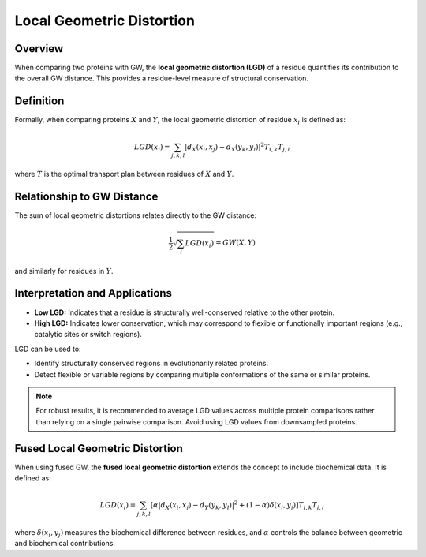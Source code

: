 Local Geometric Distortion
==========================

Overview
--------

When comparing two proteins with GW, the **local geometric distortion (LGD)** of a residue 
quantifies its contribution to the overall GW distance. This provides a residue-level measure 
of structural conservation.

Definition
----------

Formally, when comparing proteins :math:`X` and :math:`Y`, the local geometric distortion of 
residue :math:`x_i` is defined as:

.. math::
   LGD(x_i) = \sum_{j, k, l} |d_X(x_i, x_j) - d_Y(y_k, y_l)|^2 T_{i, k} T_{j, l}

where :math:`T` is the optimal transport plan between residues of :math:`X` and :math:`Y`.

Relationship to GW Distance
---------------------------

The sum of local geometric distortions relates directly to the GW distance:

.. math::
   \frac{1}{2} \sqrt{\sum_i LGD(x_i)} = GW(X, Y)

and similarly for residues in :math:`Y`.

Interpretation and Applications
------------------------------

- **Low LGD:** Indicates that a residue is structurally well-conserved relative to the other protein.
- **High LGD:** Indicates lower conservation, which may correspond to flexible or functionally important regions (e.g., catalytic sites or switch regions).

LGD can be used to:

- Identify structurally conserved regions in evolutionarily related proteins.
- Detect flexible or variable regions by comparing multiple conformations of the same or similar proteins.

.. note::

   For robust results, it is recommended to average LGD values across multiple protein comparisons rather than relying on a single pairwise comparison. Avoid using LGD values from downsampled proteins.

Fused Local Geometric Distortion
-------------------------------

When using fused GW, the **fused local geometric distortion** extends the concept to 
include biochemical data. It is defined as:

.. math::
   LGD(x_i) = \sum_{j, k, l} \left[ \alpha |d_X(x_i, x_j) - d_Y(y_k, y_l)|^2 + (1 - \alpha) \delta(x_i, y_j) \right] T_{i, k} T_{j, l}

where :math:`\delta(x_i, y_j)` measures the biochemical difference between residues, 
and :math:`\alpha` controls the balance between geometric and biochemical contributions.
